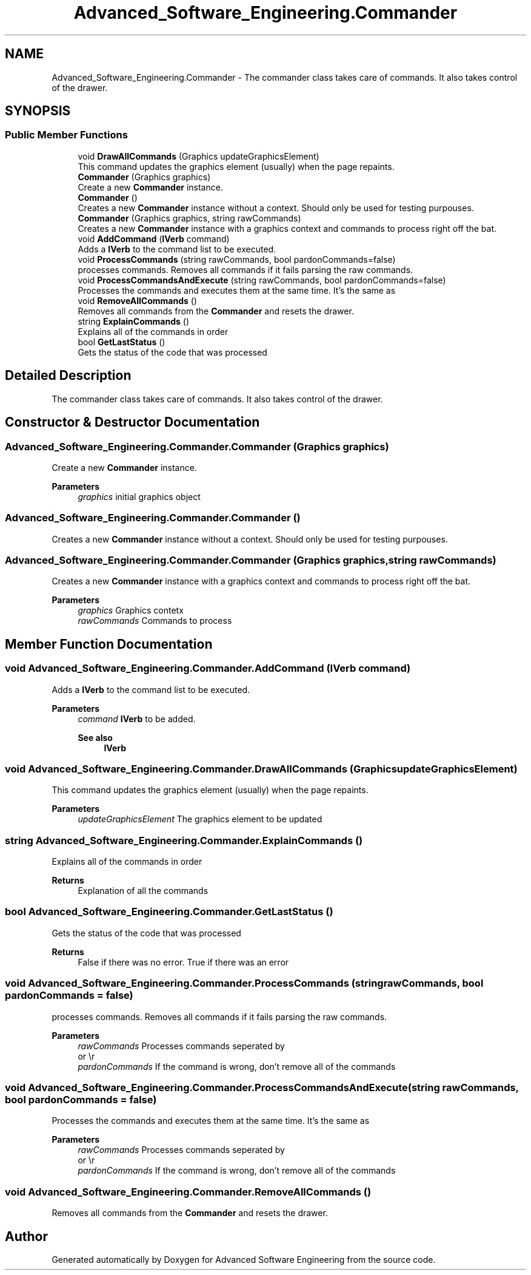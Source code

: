 .TH "Advanced_Software_Engineering.Commander" 3 "Sat Dec 12 2020" "Advanced Software Engineering" \" -*- nroff -*-
.ad l
.nh
.SH NAME
Advanced_Software_Engineering.Commander \- The commander class takes care of commands\&. It also takes control of the drawer\&.  

.SH SYNOPSIS
.br
.PP
.SS "Public Member Functions"

.in +1c
.ti -1c
.RI "void \fBDrawAllCommands\fP (Graphics updateGraphicsElement)"
.br
.RI "This command updates the graphics element (usually) when the page repaints\&. "
.ti -1c
.RI "\fBCommander\fP (Graphics graphics)"
.br
.RI "Create a new \fBCommander\fP instance\&. "
.ti -1c
.RI "\fBCommander\fP ()"
.br
.RI "Creates a new \fBCommander\fP instance without a context\&. Should only be used for testing purpouses\&. "
.ti -1c
.RI "\fBCommander\fP (Graphics graphics, string rawCommands)"
.br
.RI "Creates a new \fBCommander\fP instance with a graphics context and commands to process right off the bat\&. "
.ti -1c
.RI "void \fBAddCommand\fP (\fBIVerb\fP command)"
.br
.RI "Adds a \fBIVerb\fP to the command list to be executed\&. "
.ti -1c
.RI "void \fBProcessCommands\fP (string rawCommands, bool pardonCommands=false)"
.br
.RI "processes commands\&. Removes all commands if it fails parsing the raw commands\&. "
.ti -1c
.RI "void \fBProcessCommandsAndExecute\fP (string rawCommands, bool pardonCommands=false)"
.br
.RI "Processes the commands and executes them at the same time\&. It's the same as "
.ti -1c
.RI "void \fBRemoveAllCommands\fP ()"
.br
.RI "Removes all commands from the \fBCommander\fP and resets the drawer\&. "
.ti -1c
.RI "string \fBExplainCommands\fP ()"
.br
.RI "Explains all of the commands in order "
.ti -1c
.RI "bool \fBGetLastStatus\fP ()"
.br
.RI "Gets the status of the code that was processed "
.in -1c
.SH "Detailed Description"
.PP 
The commander class takes care of commands\&. It also takes control of the drawer\&. 


.SH "Constructor & Destructor Documentation"
.PP 
.SS "Advanced_Software_Engineering\&.Commander\&.Commander (Graphics graphics)"

.PP
Create a new \fBCommander\fP instance\&. 
.PP
\fBParameters\fP
.RS 4
\fIgraphics\fP initial graphics object
.RE
.PP

.SS "Advanced_Software_Engineering\&.Commander\&.Commander ()"

.PP
Creates a new \fBCommander\fP instance without a context\&. Should only be used for testing purpouses\&. 
.SS "Advanced_Software_Engineering\&.Commander\&.Commander (Graphics graphics, string rawCommands)"

.PP
Creates a new \fBCommander\fP instance with a graphics context and commands to process right off the bat\&. 
.PP
\fBParameters\fP
.RS 4
\fIgraphics\fP Graphics contetx
.br
\fIrawCommands\fP Commands to process
.RE
.PP

.SH "Member Function Documentation"
.PP 
.SS "void Advanced_Software_Engineering\&.Commander\&.AddCommand (\fBIVerb\fP command)"

.PP
Adds a \fBIVerb\fP to the command list to be executed\&. 
.PP
\fBParameters\fP
.RS 4
\fIcommand\fP \fBIVerb\fP to be added\&. 
.PP
\fBSee also\fP
.RS 4
\fBIVerb\fP
.PP
.RE
.PP
.RE
.PP

.SS "void Advanced_Software_Engineering\&.Commander\&.DrawAllCommands (Graphics updateGraphicsElement)"

.PP
This command updates the graphics element (usually) when the page repaints\&. 
.PP
\fBParameters\fP
.RS 4
\fIupdateGraphicsElement\fP The graphics element to be updated
.RE
.PP

.SS "string Advanced_Software_Engineering\&.Commander\&.ExplainCommands ()"

.PP
Explains all of the commands in order 
.PP
\fBReturns\fP
.RS 4
Explanation of all the commands
.RE
.PP

.SS "bool Advanced_Software_Engineering\&.Commander\&.GetLastStatus ()"

.PP
Gets the status of the code that was processed 
.PP
\fBReturns\fP
.RS 4
False if there was no error\&. True if there was an error
.RE
.PP

.SS "void Advanced_Software_Engineering\&.Commander\&.ProcessCommands (string rawCommands, bool pardonCommands = \fCfalse\fP)"

.PP
processes commands\&. Removes all commands if it fails parsing the raw commands\&. 
.PP
\fBParameters\fP
.RS 4
\fIrawCommands\fP Processes commands seperated by 
.br
 or \\r
.br
.br
\fIpardonCommands\fP If the command is wrong, don't remove all of the commands
.RE
.PP

.SS "void Advanced_Software_Engineering\&.Commander\&.ProcessCommandsAndExecute (string rawCommands, bool pardonCommands = \fCfalse\fP)"

.PP
Processes the commands and executes them at the same time\&. It's the same as 
.PP
\fBParameters\fP
.RS 4
\fIrawCommands\fP Processes commands seperated by 
.br
 or \\r
.br
.br
\fIpardonCommands\fP If the command is wrong, don't remove all of the commands
.RE
.PP

.SS "void Advanced_Software_Engineering\&.Commander\&.RemoveAllCommands ()"

.PP
Removes all commands from the \fBCommander\fP and resets the drawer\&. 

.SH "Author"
.PP 
Generated automatically by Doxygen for Advanced Software Engineering from the source code\&.
